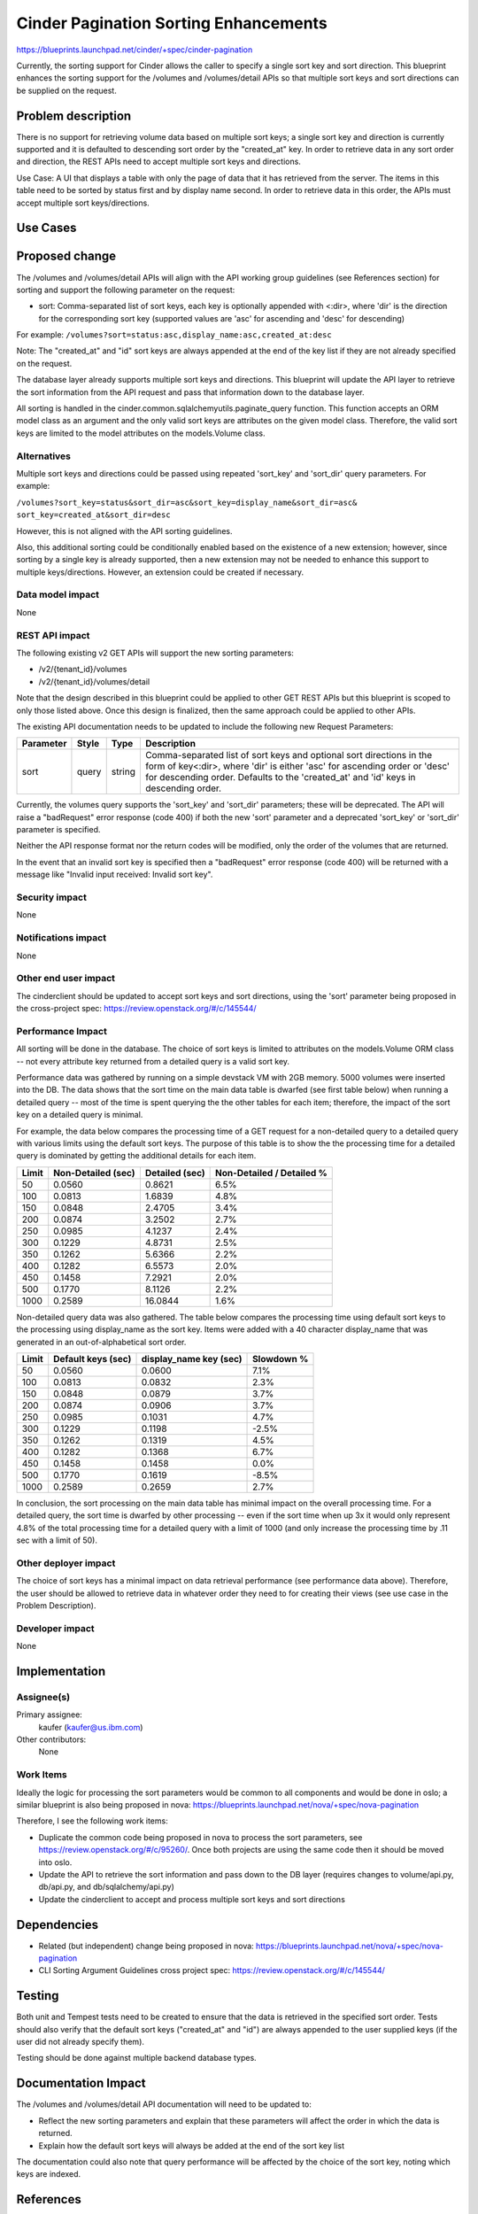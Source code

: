 ..
 This work is licensed under a Creative Commons Attribution 3.0 Unported
 License.

 http://creativecommons.org/licenses/by/3.0/legalcode

==========================================
Cinder Pagination Sorting Enhancements
==========================================

https://blueprints.launchpad.net/cinder/+spec/cinder-pagination

Currently, the sorting support for Cinder allows the caller to specify a
single sort key and sort direction. This blueprint enhances the sorting
support for the /volumes and /volumes/detail APIs so that multiple sort keys
and sort directions can be supplied on the request.


Problem description
===================

There is no support for retrieving volume data based on multiple sort keys; a
single sort key and direction is currently supported and it is defaulted to
descending sort order by the "created_at" key. In order to retrieve data in
any sort order and direction, the REST APIs need to accept multiple sort keys
and directions.

Use Case: A UI that displays a table with only the page of data that it
has retrieved from the server. The items in this table need to be sorted
by status first and by display name second. In order to retrieve data in
this order, the APIs must accept multiple sort keys/directions.

Use Cases
=========

Proposed change
===============

The /volumes and /volumes/detail APIs will align with the API working group
guidelines (see References section) for sorting and support the following
parameter on the request:

* sort: Comma-separated list of sort keys, each key is optionally appended
  with <:dir>, where 'dir' is the direction for the corresponding sort key
  (supported values are 'asc' for ascending and 'desc' for descending)

For example:
``/volumes?sort=status:asc,display_name:asc,created_at:desc``

Note: The "created_at" and "id" sort keys are always appended at the end of
the key list if they are not already specified on the request.

The database layer already supports multiple sort keys and directions. This
blueprint will update the API layer to retrieve the sort information from
the API request and pass that information down to the database layer.

All sorting is handled in the cinder.common.sqlalchemyutils.paginate_query
function.  This function accepts an ORM model class as an argument and the
only valid sort keys are attributes on the given model class.  Therefore,
the valid sort keys are limited to the model attributes on the
models.Volume class.

Alternatives
------------

Multiple sort keys and directions could be passed using repeated 'sort_key'
and 'sort_dir' query parameters. For example:

``/volumes?sort_key=status&sort_dir=asc&sort_key=display_name&sort_dir=asc&
sort_key=created_at&sort_dir=desc``

However, this is not aligned with the API sorting guidelines.

Also, this additional sorting could be conditionally enabled based on the
existence of a new extension; however, since sorting by a single key is
already supported, then a new extension may not be needed to enhance this
support to multiple keys/directions. However, an extension could be created
if necessary.

Data model impact
-----------------

None

REST API impact
---------------

The following existing v2 GET APIs will support the new sorting parameters:

* /v2/{tenant_id}/volumes
* /v2/{tenant_id}/volumes/detail

Note that the design described in this blueprint could be applied to other GET
REST APIs but this blueprint is scoped to only those listed above. Once this
design is finalized, then the same approach could be applied to other APIs.

The existing API documentation needs to be updated to include the following
new Request Parameters:

+-----------+-------+--------+------------------------------------------------+
| Parameter | Style | Type   | Description                                    |
+===========+=======+========+================================================+
| sort      | query | string | Comma-separated list of sort keys and optional |
|           |       |        | sort directions in the form of key<:dir>,      |
|           |       |        | where 'dir' is either 'asc' for ascending      |
|           |       |        | order or 'desc' for descending order. Defaults |
|           |       |        | to the 'created_at' and 'id' keys in           |
|           |       |        | descending order.                              |
+-----------+-------+--------+------------------------------------------------+

Currently, the volumes query supports the 'sort_key' and 'sort_dir' parameters;
these will be deprecated. The API will raise a "badRequest" error response
(code 400) if both the new 'sort' parameter and a deprecated 'sort_key' or
'sort_dir' parameter is specified.

Neither the API response format nor the return codes will be modified, only
the order of the volumes that are returned.

In the event that an invalid sort key is specified then a "badRequest" error
response (code 400) will be returned with a message like "Invalid input
received: Invalid sort key".

Security impact
---------------

None

Notifications impact
--------------------

None

Other end user impact
---------------------

The cinderclient should be updated to accept sort keys and sort directions,
using the 'sort' parameter being proposed in the cross-project spec:
https://review.openstack.org/#/c/145544/

Performance Impact
------------------

All sorting will be done in the database. The choice of sort keys is limited
to attributes on the models.Volume ORM class -- not every attribute key
returned from a detailed query is a valid sort key.

Performance data was gathered by running on a simple devstack VM with 2GB
memory. 5000 volumes were inserted into the DB. The data shows that the
sort time on the main data table is dwarfed (see first table below) when
running a detailed query -- most of the time is spent querying the the other
tables for each item; therefore, the impact of the sort key on a detailed
query is minimal.

For example, the data below compares the processing time of a GET request for
a non-detailed query to a detailed query with various limits using the default
sort keys. The purpose of this table is to show the the processing time for a
detailed query is dominated by getting the additional details for each item.

+-------+--------------------+----------------+---------------------------+
| Limit | Non-Detailed (sec) | Detailed (sec) | Non-Detailed / Detailed % |
+=======+====================+================+===========================+
| 50    | 0.0560             | 0.8621         | 6.5%                      |
+-------+--------------------+----------------+---------------------------+
| 100   | 0.0813             | 1.6839         | 4.8%                      |
+-------+--------------------+----------------+---------------------------+
| 150   | 0.0848             | 2.4705         | 3.4%                      |
+-------+--------------------+----------------+---------------------------+
| 200   | 0.0874             | 3.2502         | 2.7%                      |
+-------+--------------------+----------------+---------------------------+
| 250   | 0.0985             | 4.1237         | 2.4%                      |
+-------+--------------------+----------------+---------------------------+
| 300   | 0.1229             | 4.8731         | 2.5%                      |
+-------+--------------------+----------------+---------------------------+
| 350   | 0.1262             | 5.6366         | 2.2%                      |
+-------+--------------------+----------------+---------------------------+
| 400   | 0.1282             | 6.5573         | 2.0%                      |
+-------+--------------------+----------------+---------------------------+
| 450   | 0.1458             | 7.2921         | 2.0%                      |
+-------+--------------------+----------------+---------------------------+
| 500   | 0.1770             | 8.1126         | 2.2%                      |
+-------+--------------------+----------------+---------------------------+
| 1000  | 0.2589             | 16.0844        | 1.6%                      |
+-------+--------------------+----------------+---------------------------+

Non-detailed query data was also gathered. The table below compares the
processing time using default sort keys to the processing using display_name
as the sort key. Items were added with a 40 character display_name that was
generated in an out-of-alphabetical sort order.

+-------+--------------------+------------------------+------------+
| Limit | Default keys (sec) | display_name key (sec) | Slowdown % |
+=======+====================+========================+============+
| 50    | 0.0560             | 0.0600                 | 7.1%       |
+-------+--------------------+------------------------+------------+
| 100   | 0.0813             | 0.0832                 | 2.3%       |
+-------+--------------------+------------------------+------------+
| 150   | 0.0848             | 0.0879                 | 3.7%       |
+-------+--------------------+------------------------+------------+
| 200   | 0.0874             | 0.0906                 | 3.7%       |
+-------+--------------------+------------------------+------------+
| 250   | 0.0985             | 0.1031                 | 4.7%       |
+-------+--------------------+------------------------+------------+
| 300   | 0.1229             | 0.1198                 | -2.5%      |
+-------+--------------------+------------------------+------------+
| 350   | 0.1262             | 0.1319                 | 4.5%       |
+-------+--------------------+------------------------+------------+
| 400   | 0.1282             | 0.1368                 | 6.7%       |
+-------+--------------------+------------------------+------------+
| 450   | 0.1458             | 0.1458                 | 0.0%       |
+-------+--------------------+------------------------+------------+
| 500   | 0.1770             | 0.1619                 | -8.5%      |
+-------+--------------------+------------------------+------------+
| 1000  | 0.2589             | 0.2659                 | 2.7%       |
+-------+--------------------+------------------------+------------+

In conclusion, the sort processing on the main data table has minimal impact
on the overall processing time. For a detailed query, the sort time is dwarfed
by other processing -- even if the sort time when up 3x it would only
represent 4.8% of the total processing time for a detailed query with a limit
of 1000 (and only increase the processing time by .11 sec with a limit of 50).

Other deployer impact
---------------------

The choice of sort keys has a minimal impact on data retrieval performance
(see performance data above). Therefore, the user should be allowed to
retrieve data in whatever order they need to for creating their views (see
use case in the Problem Description).

Developer impact
----------------

None


Implementation
==============

Assignee(s)
-----------

Primary assignee:
  kaufer (kaufer@us.ibm.com)

Other contributors:
  None

Work Items
----------

Ideally the logic for processing the sort parameters would be common to all
components and would be done in oslo; a similar blueprint is also being
proposed in nova:
https://blueprints.launchpad.net/nova/+spec/nova-pagination

Therefore, I see the following work items:

* Duplicate the common code being proposed in nova to process the sort
  parameters, see https://review.openstack.org/#/c/95260/. Once both projects
  are using the same code then it should be moved into oslo.
* Update the API to retrieve the sort information and pass down to the
  DB layer (requires changes to volume/api.py, db/api.py, and
  db/sqlalchemy/api.py)
* Update the cinderclient to accept and process multiple sort keys and sort
  directions


Dependencies
============

* Related (but independent) change being proposed in nova:
  https://blueprints.launchpad.net/nova/+spec/nova-pagination
* CLI Sorting Argument Guidelines cross project spec:
  https://review.openstack.org/#/c/145544/

Testing
=======

Both unit and Tempest tests need to be created to ensure that the data is
retrieved in the specified sort order. Tests should also verify that the
default sort keys ("created_at" and "id") are always appended to the user
supplied keys (if the user did not already specify them).

Testing should be done against multiple backend database types.


Documentation Impact
====================

The /volumes and /volumes/detail API documentation will need to be updated
to:

- Reflect the new sorting parameters and explain that these parameters will
  affect the order in which the data is returned.
- Explain how the default sort keys will always be added at the end of the
  sort key list

The documentation could also note that query performance will be affected by
the choice of the sort key, noting which keys are indexed.


References
==========

API Working group sorting guidelines:
https://github.com/openstack/api-wg/blob/master/guidelines/
pagination_filter_sort.rst
